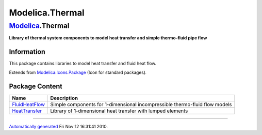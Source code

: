 ================
Modelica.Thermal
================

`Modelica <Modelica.html#Modelica>`_.Thermal
--------------------------------------------

**Library of thermal system components to model heat transfer and simple
thermo-fluid pipe flow**

Information
~~~~~~~~~~~

::

This package contains libraries to model heat transfer and fluid heat
flow.

::

Extends from
`Modelica.Icons.Package <Modelica_Icons_Package.html#Modelica.Icons.Package>`_
(Icon for standard packages).

Package Content
~~~~~~~~~~~~~~~

+--------------------------------------------------------------------------------------------------------------------------+-------------------------------------------------------------------------------+
| Name                                                                                                                     | Description                                                                   |
+==========================================================================================================================+===============================================================================+
| |image2| `FluidHeatFlow <Modelica_Thermal_FluidHeatFlow.html#Modelica.Thermal.FluidHeatFlow>`_                           | Simple components for 1-dimensional incompressible thermo-fluid flow models   |
+--------------------------------------------------------------------------------------------------------------------------+-------------------------------------------------------------------------------+
| |image3| `HeatTransfer <Modelica_Thermal_HeatTransfer.html#Modelica.Thermal.HeatTransfer>`_                              | Library of 1-dimensional heat transfer with lumped elements                   |
+--------------------------------------------------------------------------------------------------------------------------+-------------------------------------------------------------------------------+

--------------

`Automatically generated <http://www.3ds.com/>`_ Fri Nov 12 16:31:41
2010.

.. |Modelica.Thermal.FluidHeatFlow| image:: Modelica.Thermal.FluidHeatFlowS.png
.. |Modelica.Thermal.HeatTransfer| image:: Modelica.Thermal.HeatTransferS.png
.. |image2| image:: Modelica.Thermal.FluidHeatFlowS.png
.. |image3| image:: Modelica.Thermal.HeatTransferS.png
